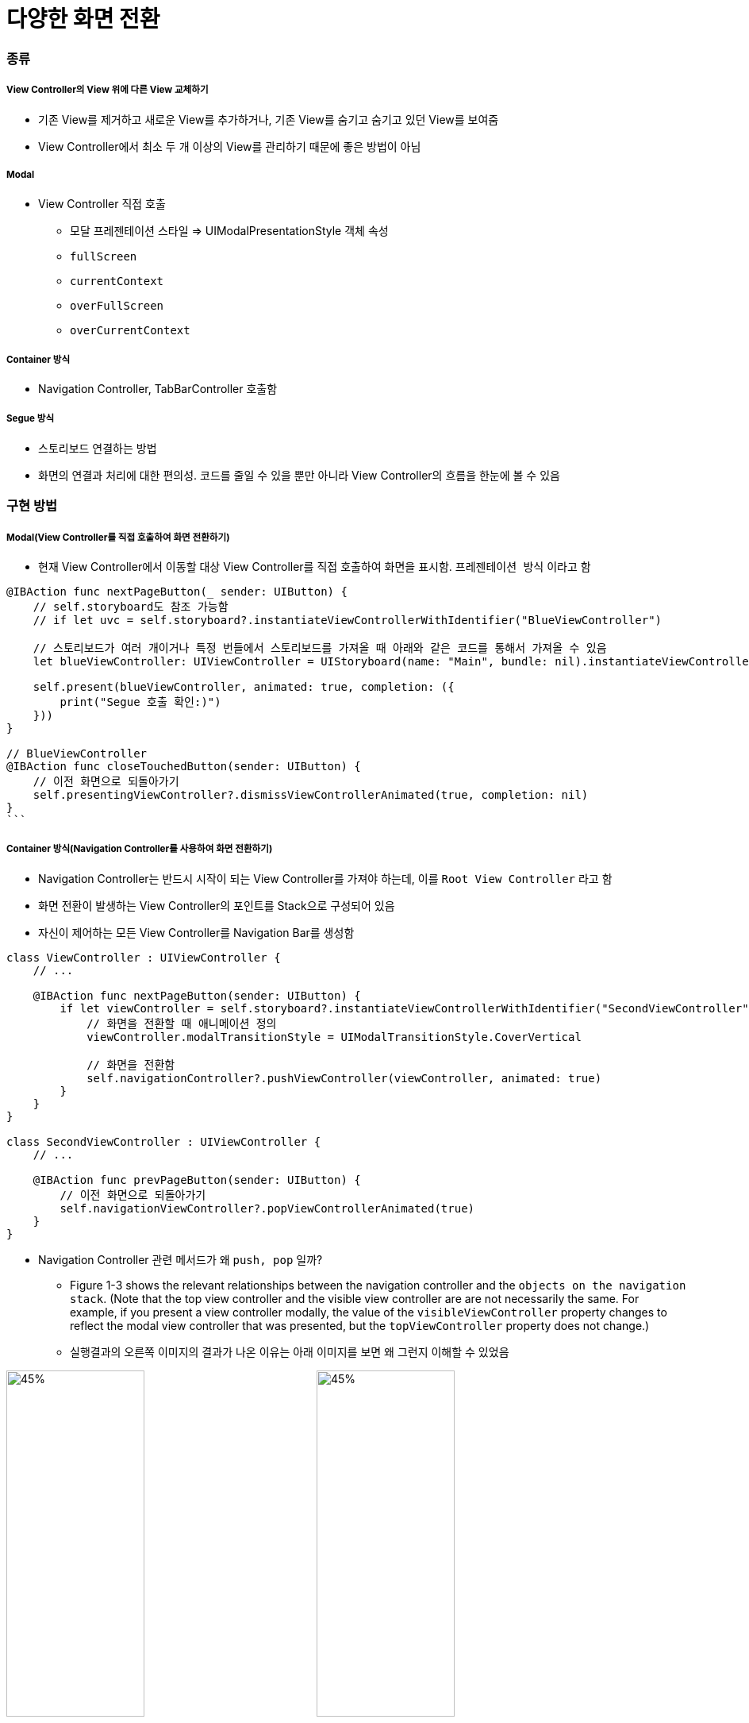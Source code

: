 = 다양한 화면 전환

=== 종류

===== View Controller의 View 위에 다른 View 교체하기
* 기존 View를 제거하고 새로운 View를 추가하거나, 기존 View를 숨기고 숨기고 있던 View를 보여줌
* View Controller에서 최소 두 개 이상의 View를 관리하기 때문에 좋은 방법이 아님

===== Modal
* View Controller 직접 호출
** 모달 프레젠테이션 스타일 => UIModalPresentationStyle 객체 속성
** `fullScreen`
** `currentContext`
** `overFullScreen`
** `overCurrentContext`

===== Container 방식
* Navigation Controller, TabBarController 호출함

===== Segue 방식
* 스토리보드 연결하는 방법
* 화면의 연결과 처리에 대한 편의성. 코드를 줄일 수 있을 뿐만 아니라 View Controller의 흐름을 한눈에 볼 수 있음

=== 구현 방법

===== Modal(View Controller를 직접 호출하여 화면 전환하기)
* 현재 View Controller에서 이동할 대상 View Controller를 직접 호출하여 화면을 표시함. `프레젠테이션 방식` 이라고 함

[source, swift]
----
@IBAction func nextPageButton(_ sender: UIButton) {
    // self.storyboard도 참조 가능함
    // if let uvc = self.storyboard?.instantiateViewControllerWithIdentifier("BlueViewController")

    // 스토리보드가 여러 개이거나 특정 번들에서 스토리보드를 가져올 때 아래와 같은 코드를 통해서 가져올 수 있음
    let blueViewController: UIViewController = UIStoryboard(name: "Main", bundle: nil).instantiateViewController(withIdentifier: "BlueViewController")
    
    self.present(blueViewController, animated: true, completion: ({
        print("Segue 호출 확인:)")
    }))
}

// BlueViewController 
@IBAction func closeTouchedButton(sender: UIButton) {
    // 이전 화면으로 되돌아가기
    self.presentingViewController?.dismissViewControllerAnimated(true, completion: nil)
}
```
----
 
===== Container 방식(Navigation Controller를 사용하여 화면 전환하기)
* Navigation Controller는 반드시 시작이 되는 View Controller를 가져야 하는데, 이를 `Root View Controller` 라고 함
* 화면 전환이 발생하는 View Controller의 포인트를 Stack으로 구성되어 있음
* 자신이 제어하는 모든 View Controller를 Navigation Bar를 생성함

[source, swift]
----
class ViewController : UIViewController {
    // ...

    @IBAction func nextPageButton(sender: UIButton) {
        if let viewController = self.storyboard?.instantiateViewControllerWithIdentifier("SecondViewController") {
            // 화면을 전환할 때 애니메이션 정의
            viewController.modalTransitionStyle = UIModalTransitionStyle.CoverVertical

            // 화면을 전환함
            self.navigationController?.pushViewController(viewController, animated: true) 
        }
    }
}

class SecondViewController : UIViewController {
    // ...

    @IBAction func prevPageButton(sender: UIButton) {
        // 이전 화면으로 되돌아가기
        self.navigationViewController?.popViewControllerAnimated(true)
    }
}
----

* Navigation Controller 관련 메서드가 왜 `push, pop` 일까?
** Figure 1-3 shows the relevant relationships between the navigation controller and the `objects on the navigation stack`. (Note that the top view controller and the visible view controller are are not necessarily the same. For example, if you present a view controller modally, the value of the `visibleViewController` property changes to reflect the modal view controller that was presented, but the `topViewController` property does not change.)
** 실행결과의 오른쪽 이미지의 결과가 나온 이유는 아래 이미지를 보면 왜 그런지 이해할 수 있었음

image:https://github.com/yuaming/swift-photoframe/blob/yuaming/image/navigation-interface.png?raw=true[45%, 45%]
image:https://github.com/yuaming/swift-photoframe/blob/yuaming/image/navigation-stack.png?raw=true[45%, 45%]

===== Segue 방식(화면 전환용 객체 Segueway를 사용하여 화면 전환하기)
* 화면 전환과 View Controller의 연결을 관리하는 객체를 `Segueway 또는 Segue` 라고 함
* 화면과 화면의 연결을 위한 소스 코드 없이도 스토리보드 상에서 화면 전환 기능을 직접 구현할 수 있는 장점이 있음
* 출발점은 View Controller 자체가 될 수도 있고 버튼이나 테이블 셀 등의 컨트롤이 될 수도 있음
    * 출발점이 View Controller 자체인 경우를 `Manual Segue` 
        * * Manual Segue를 실행하려면 UIKit 프레임워크에 정의된 `performSegueWithIdentifier(_:sender:)` 사용함. 소스 코드에서 적절한 시점에 이 메서드를 호출하기만 하면 Segueway가 실행되어 화면 전환이 이루어짐
    * 컨트롤이 출발점인 경우를 `Action Segue 또는 Trigger Segue` 
        * 반면 Action Segue는 버튼의 클릭/터치 이벤트가 세그 실행으로 자동 연결되므로 실행 메서드 없이 스토리보드에서 연결만 해도 화면 전환 기능을 구현할 수 있음
* Segueway를 통해 이동한 화면에서 원래 화면으로 돌아오기 위해서는 Exit 아이콘을 통해 `Unwind Segue` 기능을 구현하여 연결하면 됨

[source, swift]
----
// Manual Segueway 예제 
class ViewController : UIViewController {
    // ...

    @IBAction func wind(sender: AnyObject) {
        // 세그웨이를 실행함
        performSegueWithIdentifier("ManualWind", sender: self)
    }

    // Unwind Segue가 실행되면서 이 메서드를 호출함
    @IBAction func unwindToMainViewController(segue : UIStoryboardSegue) { }
}

// Action Segue, Manual Segue 호출하기 전 특정 메세드를 호출하는 것을 전처리 메서드라고 함
override func prepareForSegue(segue: UIStoryboardSegue, sender: AnyObject?) {
    // ...
} 

// Segueway가 실행되기 전 호출되는 전처리 메서드에서 화면 이동 전 값을 저장하거나 전달해야 하는 경우에 많이 사용함
override func prepareForSegue(segue: UIStoryboardSegue, sender: AnyObject?) {
    if (segue.identifier == "segue2") {
        // ...
    } else if (segue.identifier == "segue3") {
        // ...
    } else {
        // ...
    }
} 
----

===== `dismiss` 와 `unwind segue` 차이점
* `Dismiss` deals with only single view-controller it will remove the current view-controller from memory.
* `Unwind segue` can be used to navigate back through push, modal or popover segues, On top of that you can actually unwind through not only one but a series of push/modal/popover segues, e.g. "go back" multiple steps in your navigation hierarchy with a single unwind action.
* `SecondViewController().dismiss(animated: true, completion: nil)`를 BlueViewController에서 호출할 때 반응이 없음
** https://developer.apple.com/documentation/uikit/uiviewcontroller/1621505-dismiss[dismiss(animated:completion:)] 에서 아래 내용을 확인함
** _If you present several view controllers in succession, thus building a stack of presented view controllers, calling this method on a view controller lower in the stack dismisses its immediate child view controller and all view controllers above that child on the stack._
** 포토프레임은 되는것만 확인하기 보다 이런저런 상황에서 자기 확신을 가질 수 있도록 이상하다? 싶으면 확인해보는게 중요함. 그래야 다른 경우에 실수를 안함. 현재 `presenting 되어있는 VC에서 self.dismiss() 하는 것과 이전에 presentedVC에서 띄워놓은 VC를 dismiss 하는 것과 차이` 를 꼭 알고 넘어가야 함

===== UIButton의 IBAction과 Segue 연결의 우선순위
* UIButton에 IBAction 과 Segue를 둘 다 연결하면 어떻게 되나요? 둘 중에 어느게 우선일까요? 둘 다 연결해서 사용하는 경우가 있을까요?
** _IBAction이 실행되고 performSegueWithIdentifier과 SegueID를 찾아가기 때문에 IBAction의 실행 순위가 Segue보다 높으며 실행 순서를 바꿀 수 없기 때문에 각각 사용하는 것이 좋음_

=== 참고 
* https://digitalleaves.com/define-segues-programmatically/[Segues and Nevigation]
* https://stackoverflow.com/questions/15555384/give-ibaction-priority-instead-of-segue[Give IBAction priority instead of segue]
* https://developer.apple.com/library/content/documentation/WindowsViews/Conceptual/ViewControllerCatalog/Chapters/NavigationControllers.html[Navigation Controllers]
* https://stackoverflow.com/questions/45318855/whats-the-difference-between-popping-a-view-controller-dismissing-a-view-contr[What's the difference between popping a view controller, dismissing a view controller, and using an unwind segue?]